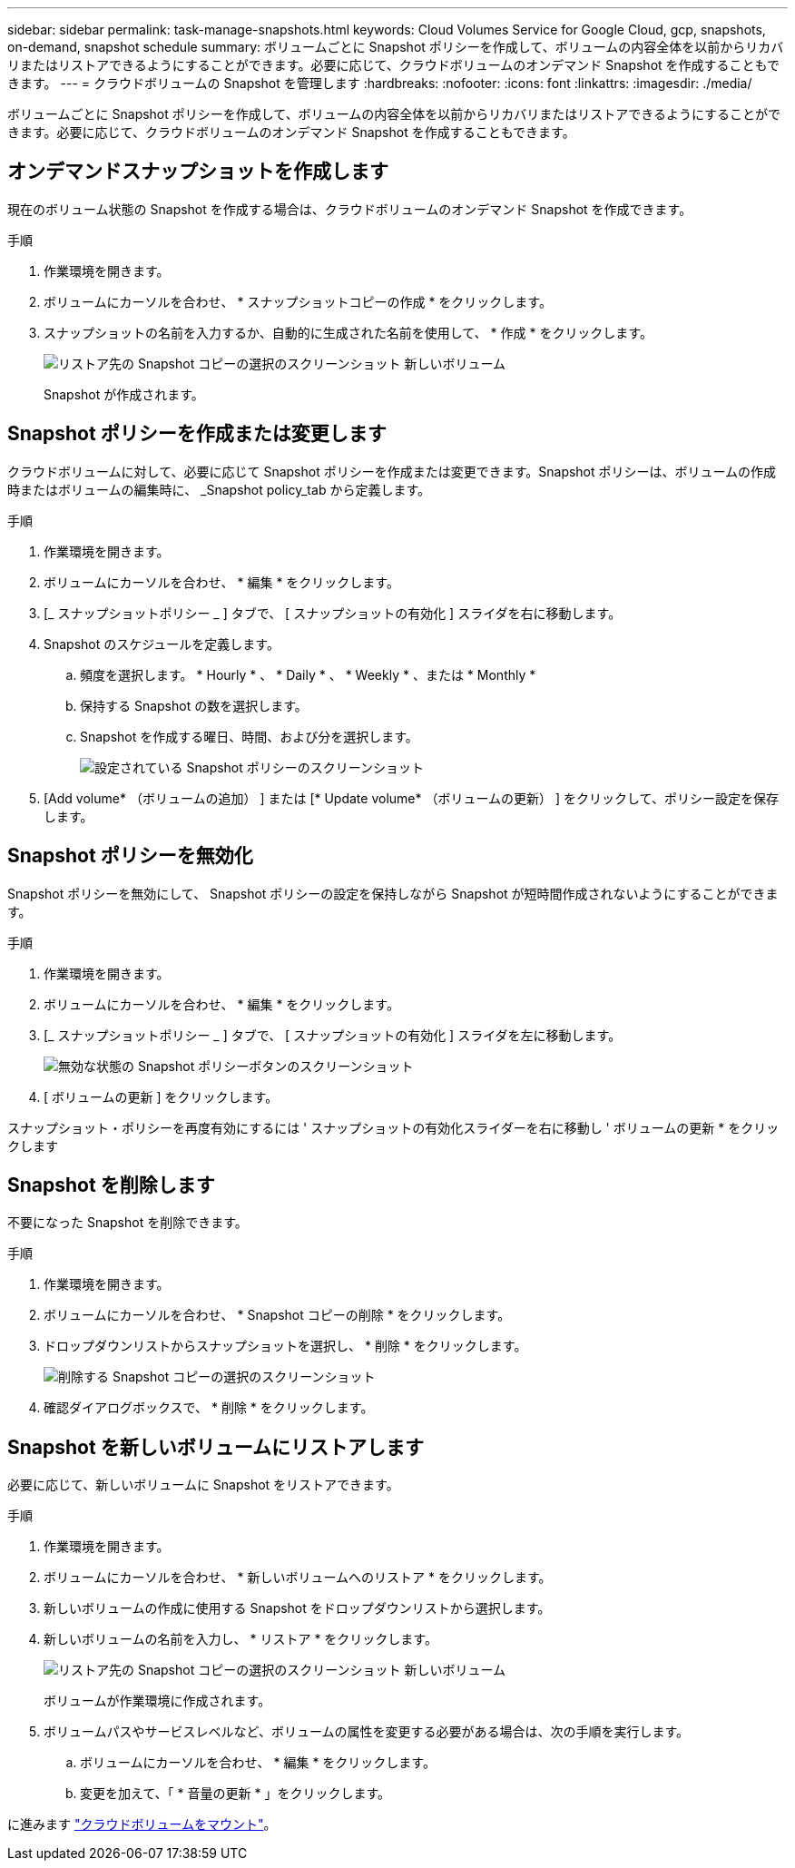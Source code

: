 ---
sidebar: sidebar 
permalink: task-manage-snapshots.html 
keywords: Cloud Volumes Service for Google Cloud, gcp, snapshots, on-demand, snapshot schedule 
summary: ボリュームごとに Snapshot ポリシーを作成して、ボリュームの内容全体を以前からリカバリまたはリストアできるようにすることができます。必要に応じて、クラウドボリュームのオンデマンド Snapshot を作成することもできます。 
---
= クラウドボリュームの Snapshot を管理します
:hardbreaks:
:nofooter: 
:icons: font
:linkattrs: 
:imagesdir: ./media/


[role="lead"]
ボリュームごとに Snapshot ポリシーを作成して、ボリュームの内容全体を以前からリカバリまたはリストアできるようにすることができます。必要に応じて、クラウドボリュームのオンデマンド Snapshot を作成することもできます。



== オンデマンドスナップショットを作成します

現在のボリューム状態の Snapshot を作成する場合は、クラウドボリュームのオンデマンド Snapshot を作成できます。

.手順
. 作業環境を開きます。
. ボリュームにカーソルを合わせ、 * スナップショットコピーの作成 * をクリックします。
. スナップショットの名前を入力するか、自動的に生成された名前を使用して、 * 作成 * をクリックします。
+
image:screenshot_cvs_ondemand_snapshot.png["リストア先の Snapshot コピーの選択のスクリーンショット 新しいボリューム"]

+
Snapshot が作成されます。





== Snapshot ポリシーを作成または変更します

クラウドボリュームに対して、必要に応じて Snapshot ポリシーを作成または変更できます。Snapshot ポリシーは、ボリュームの作成時またはボリュームの編集時に、 _Snapshot policy_tab から定義します。

.手順
. 作業環境を開きます。
. ボリュームにカーソルを合わせ、 * 編集 * をクリックします。
. [_ スナップショットポリシー _ ] タブで、 [ スナップショットの有効化 ] スライダを右に移動します。
. Snapshot のスケジュールを定義します。
+
.. 頻度を選択します。 * Hourly * 、 * Daily * 、 * Weekly * 、または * Monthly *
.. 保持する Snapshot の数を選択します。
.. Snapshot を作成する曜日、時間、および分を選択します。
+
image:screenshot_cvs_aws_snapshot_policy.png["設定されている Snapshot ポリシーのスクリーンショット"]



. [Add volume* （ボリュームの追加） ] または [* Update volume* （ボリュームの更新） ] をクリックして、ポリシー設定を保存します。




== Snapshot ポリシーを無効化

Snapshot ポリシーを無効にして、 Snapshot ポリシーの設定を保持しながら Snapshot が短時間作成されないようにすることができます。

.手順
. 作業環境を開きます。
. ボリュームにカーソルを合わせ、 * 編集 * をクリックします。
. [_ スナップショットポリシー _ ] タブで、 [ スナップショットの有効化 ] スライダを左に移動します。
+
image:screenshot_cvs_aws_snapshot_policy_button_off.png["無効な状態の Snapshot ポリシーボタンのスクリーンショット"]

. [ ボリュームの更新 ] をクリックします。


スナップショット・ポリシーを再度有効にするには ' スナップショットの有効化スライダーを右に移動し ' ボリュームの更新 * をクリックします



== Snapshot を削除します

不要になった Snapshot を削除できます。

.手順
. 作業環境を開きます。
. ボリュームにカーソルを合わせ、 * Snapshot コピーの削除 * をクリックします。
. ドロップダウンリストからスナップショットを選択し、 * 削除 * をクリックします。
+
image:screenshot_cvs_delete_snapshot.png["削除する Snapshot コピーの選択のスクリーンショット"]

. 確認ダイアログボックスで、 * 削除 * をクリックします。




== Snapshot を新しいボリュームにリストアします

必要に応じて、新しいボリュームに Snapshot をリストアできます。

.手順
. 作業環境を開きます。
. ボリュームにカーソルを合わせ、 * 新しいボリュームへのリストア * をクリックします。
. 新しいボリュームの作成に使用する Snapshot をドロップダウンリストから選択します。
. 新しいボリュームの名前を入力し、 * リストア * をクリックします。
+
image:screenshot_cvs_restore_snapshot.png["リストア先の Snapshot コピーの選択のスクリーンショット 新しいボリューム"]

+
ボリュームが作業環境に作成されます。

. ボリュームパスやサービスレベルなど、ボリュームの属性を変更する必要がある場合は、次の手順を実行します。
+
.. ボリュームにカーソルを合わせ、 * 編集 * をクリックします。
.. 変更を加えて、「 * 音量の更新 * 」をクリックします。




に進みます link:task-create-volumes.html#mount-cloud-volumes["クラウドボリュームをマウント"]。
